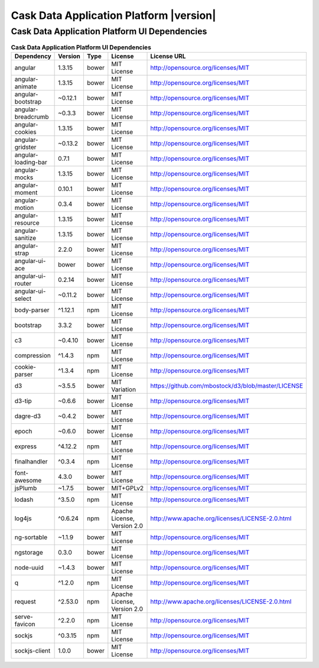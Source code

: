 .. meta::
    :author: Cask Data, Inc.
    :copyright: Copyright © 2015 Cask Data, Inc.
    :version: 3.0.1

=================================================
Cask Data Application Platform |version|
=================================================

Cask Data Application Platform UI Dependencies
--------------------------------------------------------------------------------

.. rst2pdf: PageBreak
.. rst2pdf: .. contents::

.. rst2pdf: build ../../../reference/licenses-pdf/
.. rst2pdf: config ../../../_common/_templates/pdf-config
.. rst2pdf: stylesheets ../../../_common/_templates/pdf-stylesheet

.. csv-table:: **Cask Data Application Platform UI Dependencies**
   :header: "Dependency","Version","Type","License","License URL"
   :widths: 20, 10, 10, 20, 40

   "angular","1.3.15","bower","MIT License","http://opensource.org/licenses/MIT"
   "angular-animate","1.3.15","bower","MIT License","http://opensource.org/licenses/MIT"
   "angular-bootstrap","~0.12.1","bower","MIT License","http://opensource.org/licenses/MIT"
   "angular-breadcrumb","~0.3.3","bower","MIT License","http://opensource.org/licenses/MIT"
   "angular-cookies","1.3.15","bower","MIT License","http://opensource.org/licenses/MIT"
   "angular-gridster","~0.13.2","bower","MIT License","http://opensource.org/licenses/MIT"
   "angular-loading-bar","0.7.1","bower","MIT License","http://opensource.org/licenses/MIT"
   "angular-mocks","1.3.15","bower","MIT License","http://opensource.org/licenses/MIT"
   "angular-moment","0.10.1","bower","MIT License","http://opensource.org/licenses/MIT"
   "angular-motion","0.3.4","bower","MIT License","http://opensource.org/licenses/MIT"
   "angular-resource","1.3.15","bower","MIT License","http://opensource.org/licenses/MIT"
   "angular-sanitize","1.3.15","bower","MIT License","http://opensource.org/licenses/MIT"
   "angular-strap","2.2.0","bower","MIT License","http://opensource.org/licenses/MIT"
   "angular-ui-ace","bower","bower","MIT License","http://opensource.org/licenses/MIT"
   "angular-ui-router","0.2.14","bower","MIT License","http://opensource.org/licenses/MIT"
   "angular-ui-select","~0.11.2","bower","MIT License","http://opensource.org/licenses/MIT"
   "body-parser","^1.12.1","npm","MIT License","http://opensource.org/licenses/MIT"
   "bootstrap","3.3.2","bower","MIT License","http://opensource.org/licenses/MIT"
   "c3","~0.4.10","bower","MIT License","http://opensource.org/licenses/MIT"
   "compression","^1.4.3","npm","MIT License","http://opensource.org/licenses/MIT"
   "cookie-parser","^1.3.4","npm","MIT License","http://opensource.org/licenses/MIT"
   "d3","~3.5.5","bower","MIT Variation","https://github.com/mbostock/d3/blob/master/LICENSE"
   "d3-tip","~0.6.6","bower","MIT License","http://opensource.org/licenses/MIT"
   "dagre-d3","~0.4.2","bower","MIT License","http://opensource.org/licenses/MIT"
   "epoch","~0.6.0","bower","MIT License","http://opensource.org/licenses/MIT"
   "express","^4.12.2","npm","MIT License","http://opensource.org/licenses/MIT"
   "finalhandler","^0.3.4","npm","MIT License","http://opensource.org/licenses/MIT"
   "font-awesome","4.3.0","bower","MIT License","http://opensource.org/licenses/MIT"
   "jsPlumb","~1.7.5","bower","MIT+GPLv2","http://opensource.org/licenses/MIT"
   "lodash","^3.5.0","npm","MIT License","http://opensource.org/licenses/MIT"
   "log4js","^0.6.24","npm","Apache License, Version 2.0","http://www.apache.org/licenses/LICENSE-2.0.html"
   "ng-sortable","~1.1.9","bower","MIT License","http://opensource.org/licenses/MIT"
   "ngstorage","0.3.0","bower","MIT License","http://opensource.org/licenses/MIT"
   "node-uuid","~1.4.3","bower","MIT License","http://opensource.org/licenses/MIT"
   "q","^1.2.0","npm","MIT License","http://opensource.org/licenses/MIT"
   "request","^2.53.0","npm","Apache License, Version 2.0","http://www.apache.org/licenses/LICENSE-2.0.html"
   "serve-favicon","^2.2.0","npm","MIT License","http://opensource.org/licenses/MIT"
   "sockjs","^0.3.15","npm","MIT License","http://opensource.org/licenses/MIT"
   "sockjs-client","1.0.0","bower","MIT License","http://opensource.org/licenses/MIT"
